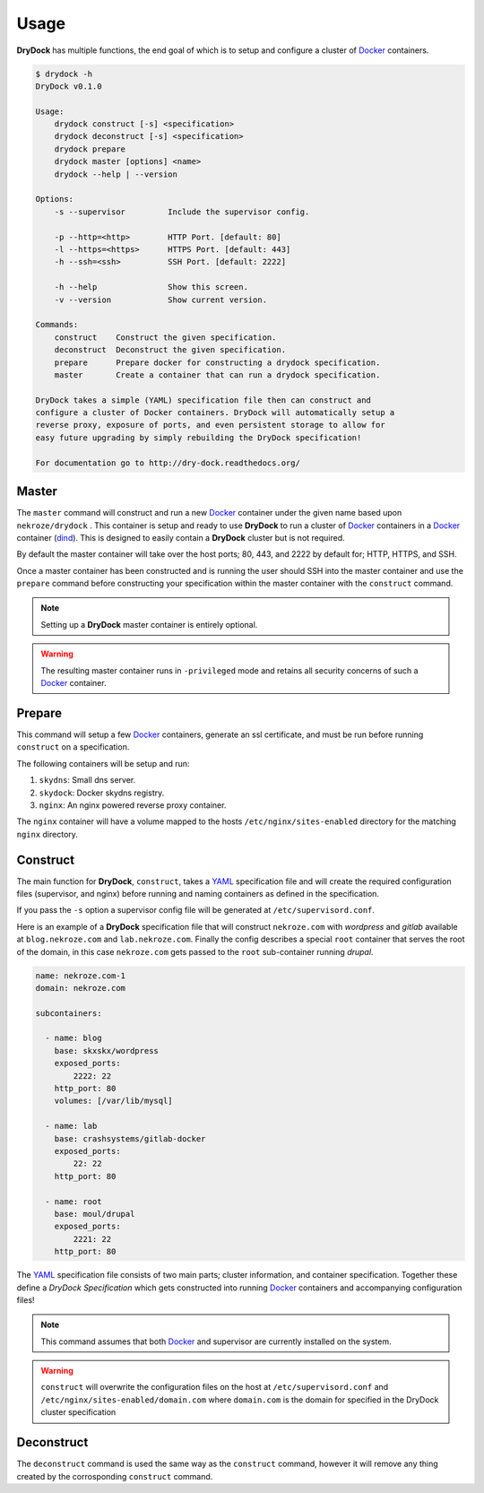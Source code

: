 =====
Usage
=====

**DryDock** has multiple functions, the end goal of which is to setup and
configure a cluster of Docker_ containers.

.. code::

    $ drydock -h
    DryDock v0.1.0

    Usage:
        drydock construct [-s] <specification>
        drydock deconstruct [-s] <specification>
        drydock prepare
        drydock master [options] <name>
        drydock --help | --version

    Options:
        -s --supervisor         Include the supervisor config.

        -p --http=<http>        HTTP Port. [default: 80]
        -l --https=<https>      HTTPS Port. [default: 443]
        -h --ssh=<ssh>          SSH Port. [default: 2222]

        -h --help               Show this screen.
        -v --version            Show current version.

    Commands:
        construct    Construct the given specification.
        deconstruct  Deconstruct the given specification.
        prepare      Prepare docker for constructing a drydock specification.
        master       Create a container that can run a drydock specification.

    DryDock takes a simple (YAML) specification file then can construct and
    configure a cluster of Docker containers. DryDock will automatically setup a
    reverse proxy, exposure of ports, and even persistent storage to allow for
    easy future upgrading by simply rebuilding the DryDock specification!

    For documentation go to http://dry-dock.readthedocs.org/

Master
------

The ``master`` command will construct and run a new Docker_ container under
the given name based upon ``nekroze/drydock`` . This container is setup and
ready to use **DryDock** to run a cluster of Docker_ containers in a Docker_
container (dind_). This is designed to easily contain a **DryDock** cluster
but is not required.

By default the master container will take over the host ports; 80, 443,
and 2222 by default for; HTTP, HTTPS, and SSH.

Once a master container has been constructed and is running the user should
SSH into the master container and use the ``prepare`` command before
constructing your specification within the master container with the
``construct`` command.

.. note::

    Setting up a **DryDock** master container is entirely optional.

.. warning::

    The resulting master container runs in ``-privileged`` mode and retains
    all security concerns of such a Docker_ container.

Prepare
-------

This command will setup a few Docker_ containers, generate an ssl
certificate, and must be run before running ``construct`` on a specification.

The following containers will be setup and run:

#. ``skydns``: Small dns server.
#. ``skydock``: Docker skydns registry.
#. ``nginx``: An nginx powered reverse proxy container.

The ``nginx`` container will have a volume mapped to the hosts
``/etc/nginx/sites-enabled`` directory for the matching ``nginx`` directory.

Construct
---------

The main function for **DryDock**, ``construct``, takes a YAML_ specification file
and will create the required configuration files (supervisor, and nginx)
before running and naming containers as defined in the specification.

If you pass the ``-s`` option a supervisor config file will be generated at
``/etc/supervisord.conf``.

Here is an example of a **DryDock** specification file that will construct
``nekroze.com`` with *wordpress* and *gitlab* available at ``blog.nekroze.com``
and ``lab.nekroze.com``. Finally the config describes a special
``root`` container that serves the root of the domain, in this case
``nekroze.com`` gets passed to the ``root`` sub-container running *drupal*.

.. code-block:: yaml

    name: nekroze.com-1
    domain: nekroze.com

    subcontainers:

      - name: blog
        base: skxskx/wordpress
        exposed_ports:
            2222: 22
        http_port: 80
        volumes: [/var/lib/mysql]

      - name: lab
        base: crashsystems/gitlab-docker
        exposed_ports:
            22: 22
        http_port: 80

      - name: root
        base: moul/drupal
        exposed_ports:
            2221: 22
        http_port: 80


The YAML_ specification file consists of two main parts; cluster information,
and container specification. Together these define a *DryDock Specification*
which gets constructed into running Docker_ containers and accompanying
configuration files!

.. note::

    This command assumes that both Docker_ and supervisor are currently
    installed on the system.

.. warning::

    ``construct`` will overwrite the configuration files on the host at
    ``/etc/supervisord.conf`` and
    ``/etc/nginx/sites-enabled/domain.com`` where ``domain.com`` is the
    domain for specified in the DryDock cluster specification

Deconstruct
-----------

The ``deconstruct`` command is used the same way as the ``construct``
command, however it will remove any thing created by the corrosponding
``construct`` command.

.. _dind: http://blog.docker.io/2013/09/docker-can-now-run-within-docker/
.. _YAML: http://wikipedia.org/wiki/YAML
.. _Docker: https://www.docker.io/
